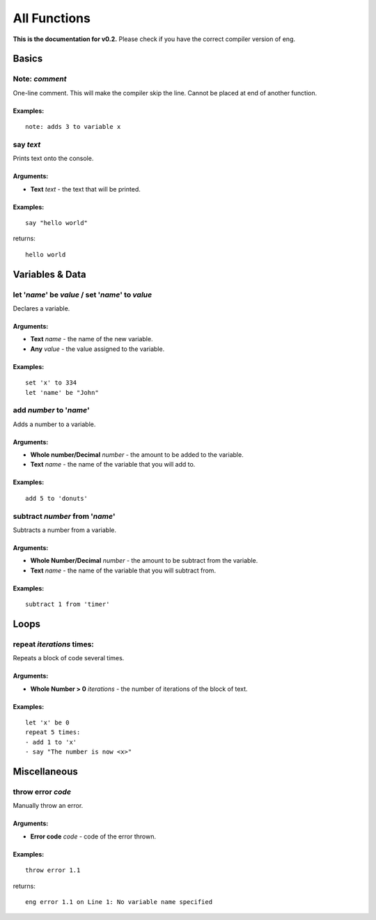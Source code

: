 All Functions
=============
**This is the documentation for v0.2.** Please check if you have the correct compiler version of eng.

Basics
------
Note: *comment*
***************
One-line comment. This will make the compiler skip the line. Cannot be placed at end of another function.

Examples:
^^^^^^^^^
::

   note: adds 3 to variable x

say *text*
************
Prints text onto the console.

Arguments:
^^^^^^^^^^
* **Text** *text* - the text that will be printed. 

Examples:
^^^^^^^^^
::

   say "hello world"

returns:
::

   hello world

Variables & Data
----------------
let '*name*' be *value* / set '*name*' to *value*
*************************************************
Declares a variable.

Arguments:
^^^^^^^^^^
* **Text** *name* - the name of the new variable.
* **Any** *value* - the value assigned to the variable.

Examples:
^^^^^^^^^
::

   set 'x' to 334
   let 'name' be "John"

add *number* to '*name*'
************************
Adds a number to a variable.

Arguments:
^^^^^^^^^^
* **Whole number/Decimal** *number* - the amount to be added to the variable.
* **Text** *name* - the name of the variable that you will add to.

Examples:
^^^^^^^^^
::

   add 5 to 'donuts'

subtract *number* from '*name*'
*******************************
Subtracts a number from a variable.

Arguments:
^^^^^^^^^^
* **Whole Number/Decimal** *number* - the amount to be subtract from the variable.
* **Text** *name* - the name of the variable that you will subtract from.

Examples:
^^^^^^^^^
::

   subtract 1 from 'timer'

Loops
----------------
repeat *iterations* times:
*************************************************
Repeats a block of code several times.

Arguments:
^^^^^^^^^^
* **Whole Number > 0** *iterations* - the number of iterations of the block of text.

Examples:
^^^^^^^^^
::

   let 'x' be 0
   repeat 5 times:
   - add 1 to 'x'
   - say "The number is now <x>"

Miscellaneous
----------------
throw error *code*
*************************************************
Manually throw an error.

Arguments:
^^^^^^^^^^
* **Error code** *code* - code of the error thrown.

Examples:
^^^^^^^^^
::

   throw error 1.1

returns:
::

   eng error 1.1 on Line 1: No variable name specified
